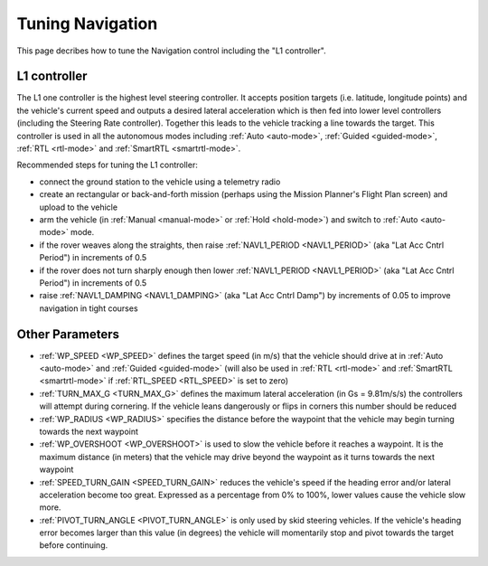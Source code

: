 .. _rover-tuning-navigation:

=================
Tuning Navigation
=================

This page decribes how to tune the Navigation control including the "L1 controller".

.. image:: ../images/rover-tuning-navigation1.png
    :target: ../_images/rover-tuning-navigation1.png

L1 controller
-------------

The L1 one controller is the highest level steering controller.  It accepts position targets (i.e. latitude, longitude points) and the vehicle's current speed and outputs a desired lateral acceleration which is then fed into lower level controllers (including the Steering Rate controller).  Together this leads to the vehicle tracking a line towards the target.  This controller is used in all the autonomous modes including :ref:`Auto <auto-mode>`, :ref:`Guided <guided-mode>`, :ref:`RTL <rtl-mode>` and :ref:`SmartRTL <smartrtl-mode>`.

Recommended steps for tuning the L1 controller:

- connect the ground station to the vehicle using a telemetry radio
- create an rectangular or back-and-forth mission (perhaps using the Mission Planner's Flight Plan screen) and upload to the vehicle
- arm the vehicle (in :ref:`Manual <manual-mode>` or :ref:`Hold <hold-mode>`) and switch to :ref:`Auto <auto-mode>` mode.
- if the rover weaves along the straights, then raise :ref:`NAVL1_PERIOD <NAVL1_PERIOD>` (aka "Lat Acc Cntrl Period") in increments of 0.5
- if the rover does not turn sharply enough then lower :ref:`NAVL1_PERIOD <NAVL1_PERIOD>` (aka "Lat Acc Cntrl Period") in increments of 0.5
- raise :ref:`NAVL1_DAMPING <NAVL1_DAMPING>` (aka "Lat Acc Cntrl Damp") by increments of 0.05 to improve navigation in tight courses

.. image:: ../images/rover-tuning-navigation-mission.png
    :target: ../_images/rover-tuning-navigation-mission.png

Other Parameters
----------------

- :ref:`WP_SPEED <WP_SPEED>` defines the target speed (in m/s) that the vehicle should drive at in :ref:`Auto <auto-mode>` and :ref:`Guided <guided-mode>` (will also be used in :ref:`RTL <rtl-mode>` and :ref:`SmartRTL <smartrtl-mode>` if :ref:`RTL_SPEED <RTL_SPEED>` is set to zero)
- :ref:`TURN_MAX_G <TURN_MAX_G>` defines the maximum lateral acceleration (in Gs = 9.81m/s/s) the controllers will attempt during cornering.  If the vehicle leans dangerously or flips in corners this number should be reduced
- :ref:`WP_RADIUS <WP_RADIUS>` specifies the distance before the waypoint that the vehicle may begin turning towards the next waypoint
- :ref:`WP_OVERSHOOT <WP_OVERSHOOT>` is used to slow the vehicle before it reaches a waypoint.  It is the maximum distance (in meters) that the vehicle may drive beyond the waypoint as it turns towards the next waypoint
- :ref:`SPEED_TURN_GAIN <SPEED_TURN_GAIN>` reduces the vehicle's speed if the heading error and/or lateral acceleration become too great.  Expressed as a percentage from 0% to 100%, lower values cause the vehicle slow more.
- :ref:`PIVOT_TURN_ANGLE <PIVOT_TURN_ANGLE>` is only used by skid steering vehicles.  If the vehicle's heading error becomes larger than this value (in degrees) the vehicle will momentarily stop and pivot towards the target before continuing.
